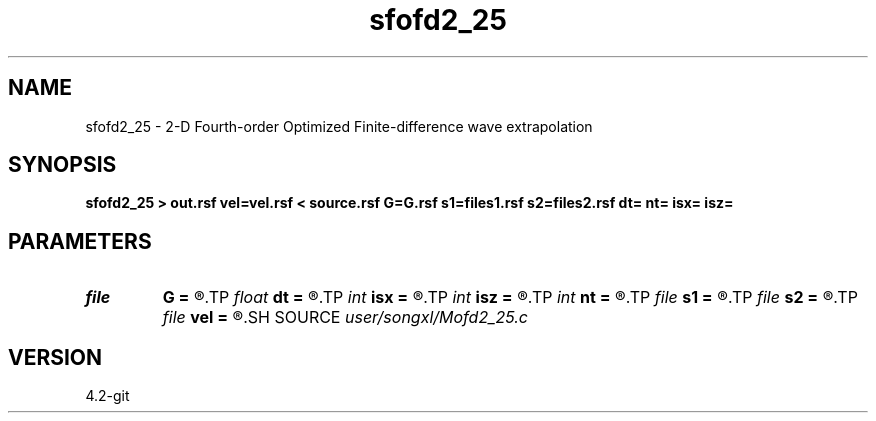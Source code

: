.TH sfofd2_25 1  "APRIL 2023" Madagascar "Madagascar Manuals"
.SH NAME
sfofd2_25 \- 2-D Fourth-order Optimized Finite-difference wave extrapolation 
.SH SYNOPSIS
.B sfofd2_25 > out.rsf vel=vel.rsf < source.rsf G=G.rsf s1=files1.rsf s2=files2.rsf dt= nt= isx= isz=
.SH PARAMETERS
.PD 0
.TP
.I file   
.B G
.B =
.R  	auxiliary input file name
.TP
.I float  
.B dt
.B =
.R  
.TP
.I int    
.B isx
.B =
.R  
.TP
.I int    
.B isz
.B =
.R  
.TP
.I int    
.B nt
.B =
.R  
.TP
.I file   
.B s1
.B =
.R  	auxiliary input file name
.TP
.I file   
.B s2
.B =
.R  	auxiliary input file name
.TP
.I file   
.B vel
.B =
.R  	auxiliary input file name
.SH SOURCE
.I user/songxl/Mofd2_25.c
.SH VERSION
4.2-git
